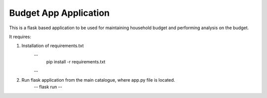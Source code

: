 Budget App Application
========================

This is a flask based application to be used for maintaining household budget and performing analysis on the budget.

It requires:

1) Installation of requirements.txt 
    --
     pip install -r requirements.txt
    --

2) Run flask application from the main catalogue, where app.py file is located.
    --
    flask run
    --